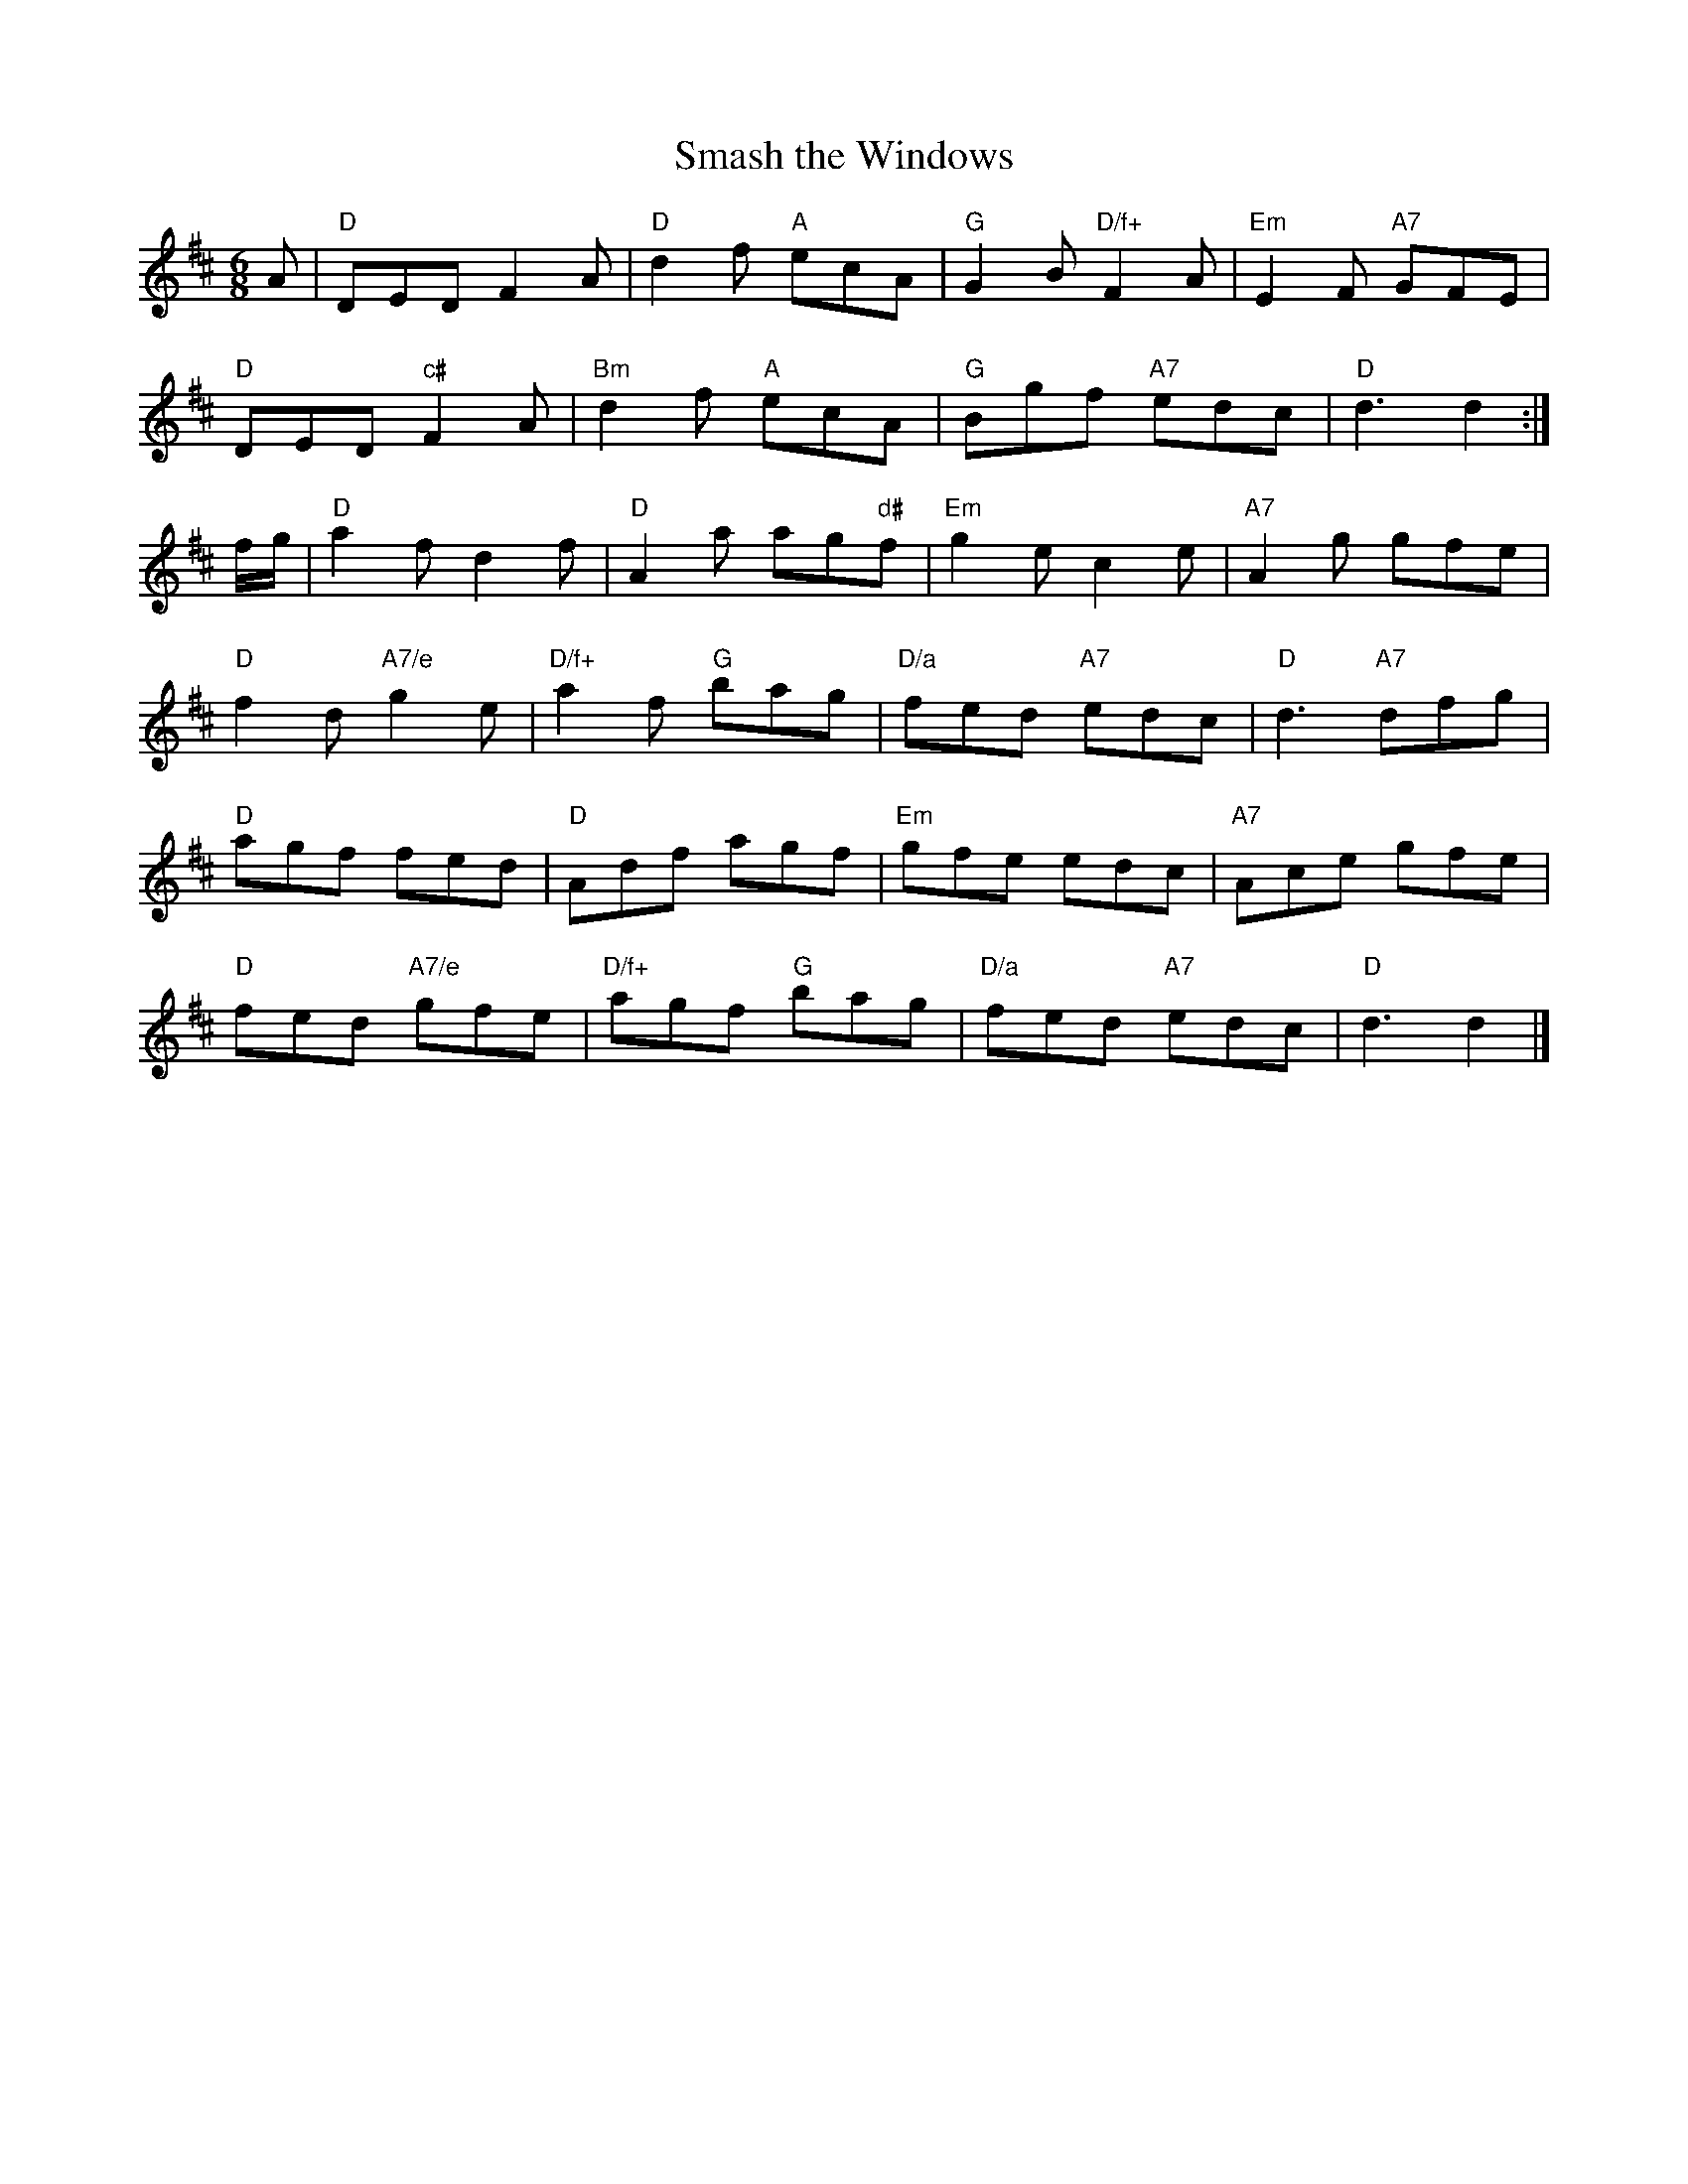 X: 13
T:Smash the Windows
M:6/8
L:1/8
R:Jig
N:http://diana.ecs.soton.ac.uk/~jra/NMD/jigs.txt
N:http://ca.geocities.com/cfalt@rogers.com/Fiddle/The_List.abc
K:D
A|"D"DED F2A|"D"d2f "A"ecA|"G"G2B "D/f+"F2A|"Em"E2F "A7"GFE|!
"D"DED "c#"F2A|"Bm"d2f "A"ecA|"G"Bgf "A7"edc|"D"d3 d2:|!
f/2g/2|"D"a2f d2f|"D"A2a ag"d#"f|"Em"g2e c2e|"A7"A2g gfe|!
"D"f2d "A7/e"g2e|"D/f+"a2f "G"bag|"D/a"fed "A7"edc|"D"d3 "A7"dfg|!
"D"agf fed|"D"Adf agf|"Em"gfe edc|"A7"Ace gfe|!
"D"fed "A7/e"gfe|"D/f+"agf "G"bag|"D/a"fed "A7"edc|"D"d3 d2|]

